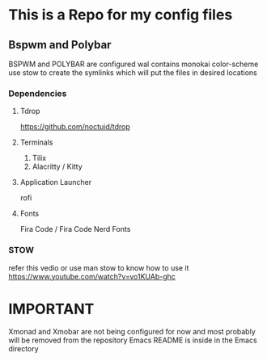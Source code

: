 * This is a Repo for my config files
** Bspwm and Polybar
BSPWM and POLYBAR are configured wal contains monokai color-scheme
use stow to create the symlinks which will put the files in desired locations
*** Dependencies 
**** Tdrop
https://github.com/noctuid/tdrop
**** Terminals
1. Tilix
2. Alacritty / Kitty
**** Application Launcher
rofi
**** Fonts
Fira Code / Fira Code Nerd Fonts
*** STOW
refer this vedio or use man stow to know how to use it 
https://www.youtube.com/watch?v=vo1KUAb-ghc

* IMPORTANT
Xmonad and Xmobar are not being configured for now and most probably will be removed from the repository
Emacs README is inside in the Emacs directory 
